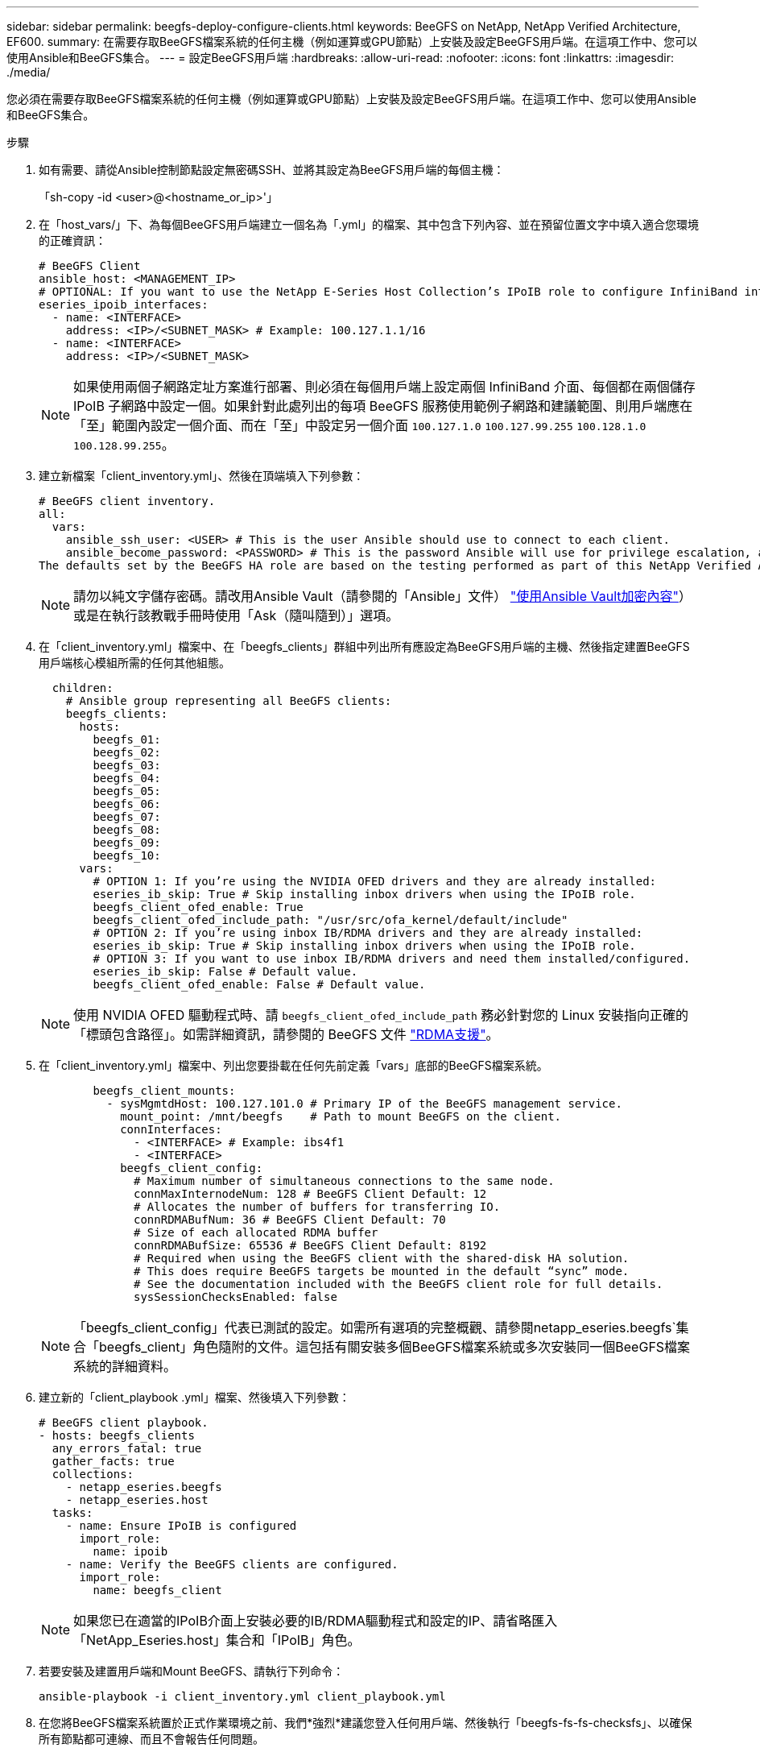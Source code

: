 ---
sidebar: sidebar 
permalink: beegfs-deploy-configure-clients.html 
keywords: BeeGFS on NetApp, NetApp Verified Architecture, EF600. 
summary: 在需要存取BeeGFS檔案系統的任何主機（例如運算或GPU節點）上安裝及設定BeeGFS用戶端。在這項工作中、您可以使用Ansible和BeeGFS集合。 
---
= 設定BeeGFS用戶端
:hardbreaks:
:allow-uri-read: 
:nofooter: 
:icons: font
:linkattrs: 
:imagesdir: ./media/


[role="lead"]
您必須在需要存取BeeGFS檔案系統的任何主機（例如運算或GPU節點）上安裝及設定BeeGFS用戶端。在這項工作中、您可以使用Ansible和BeeGFS集合。

.步驟
. 如有需要、請從Ansible控制節點設定無密碼SSH、並將其設定為BeeGFS用戶端的每個主機：
+
「sh-copy -id <user>@<hostname_or_ip>'」

. 在「host_vars/」下、為每個BeeGFS用戶端建立一個名為「.yml」的檔案、其中包含下列內容、並在預留位置文字中填入適合您環境的正確資訊：
+
....
# BeeGFS Client
ansible_host: <MANAGEMENT_IP>
# OPTIONAL: If you want to use the NetApp E-Series Host Collection’s IPoIB role to configure InfiniBand interfaces for clients to connect to BeeGFS file systems:
eseries_ipoib_interfaces:
  - name: <INTERFACE>
    address: <IP>/<SUBNET_MASK> # Example: 100.127.1.1/16
  - name: <INTERFACE>
    address: <IP>/<SUBNET_MASK>
....
+

NOTE: 如果使用兩個子網路定址方案進行部署、則必須在每個用戶端上設定兩個 InfiniBand 介面、每個都在兩個儲存 IPoIB 子網路中設定一個。如果針對此處列出的每項 BeeGFS 服務使用範例子網路和建議範圍、則用戶端應在「至」範圍內設定一個介面、而在「至」中設定另一個介面 `100.127.1.0` `100.127.99.255` `100.128.1.0` `100.128.99.255`。

. 建立新檔案「client_inventory.yml」、然後在頂端填入下列參數：
+
....
# BeeGFS client inventory.
all:
  vars:
    ansible_ssh_user: <USER> # This is the user Ansible should use to connect to each client.
    ansible_become_password: <PASSWORD> # This is the password Ansible will use for privilege escalation, and requires the ansible_ssh_user be root, or have sudo privileges.
The defaults set by the BeeGFS HA role are based on the testing performed as part of this NetApp Verified Architecture and differ from the typical BeeGFS client defaults.
....
+

NOTE: 請勿以純文字儲存密碼。請改用Ansible Vault（請參閱的「Ansible」文件） https://docs.ansible.com/ansible/latest/user_guide/vault.html["使用Ansible Vault加密內容"^]）或是在執行該教戰手冊時使用「Ask（隨叫隨到）」選項。

. 在「client_inventory.yml」檔案中、在「beegfs_clients」群組中列出所有應設定為BeeGFS用戶端的主機、然後指定建置BeeGFS用戶端核心模組所需的任何其他組態。
+
....
  children:
    # Ansible group representing all BeeGFS clients:
    beegfs_clients:
      hosts:
        beegfs_01:
        beegfs_02:
        beegfs_03:
        beegfs_04:
        beegfs_05:
        beegfs_06:
        beegfs_07:
        beegfs_08:
        beegfs_09:
        beegfs_10:
      vars:
        # OPTION 1: If you’re using the NVIDIA OFED drivers and they are already installed:
        eseries_ib_skip: True # Skip installing inbox drivers when using the IPoIB role.
        beegfs_client_ofed_enable: True
        beegfs_client_ofed_include_path: "/usr/src/ofa_kernel/default/include"
        # OPTION 2: If you’re using inbox IB/RDMA drivers and they are already installed:
        eseries_ib_skip: True # Skip installing inbox drivers when using the IPoIB role.
        # OPTION 3: If you want to use inbox IB/RDMA drivers and need them installed/configured.
        eseries_ib_skip: False # Default value.
        beegfs_client_ofed_enable: False # Default value.
....
+

NOTE: 使用 NVIDIA OFED 驅動程式時、請 `beegfs_client_ofed_include_path` 務必針對您的 Linux 安裝指向正確的「標頭包含路徑」。如需詳細資訊，請參閱的 BeeGFS 文件 https://doc.beegfs.io/latest/advanced_topics/rdma_support.html["RDMA支援"^]。

. 在「client_inventory.yml」檔案中、列出您要掛載在任何先前定義「vars」底部的BeeGFS檔案系統。
+
....
        beegfs_client_mounts:
          - sysMgmtdHost: 100.127.101.0 # Primary IP of the BeeGFS management service.
            mount_point: /mnt/beegfs    # Path to mount BeeGFS on the client.
            connInterfaces:
              - <INTERFACE> # Example: ibs4f1
              - <INTERFACE>
            beegfs_client_config:
              # Maximum number of simultaneous connections to the same node.
              connMaxInternodeNum: 128 # BeeGFS Client Default: 12
              # Allocates the number of buffers for transferring IO.
              connRDMABufNum: 36 # BeeGFS Client Default: 70
              # Size of each allocated RDMA buffer
              connRDMABufSize: 65536 # BeeGFS Client Default: 8192
              # Required when using the BeeGFS client with the shared-disk HA solution.
              # This does require BeeGFS targets be mounted in the default “sync” mode.
              # See the documentation included with the BeeGFS client role for full details.
              sysSessionChecksEnabled: false
....
+

NOTE: 「beegfs_client_config」代表已測試的設定。如需所有選項的完整概觀、請參閱netapp_eseries.beegfs`集合「beegfs_client」角色隨附的文件。這包括有關安裝多個BeeGFS檔案系統或多次安裝同一個BeeGFS檔案系統的詳細資料。

. 建立新的「client_playbook .yml」檔案、然後填入下列參數：
+
....
# BeeGFS client playbook.
- hosts: beegfs_clients
  any_errors_fatal: true
  gather_facts: true
  collections:
    - netapp_eseries.beegfs
    - netapp_eseries.host
  tasks:
    - name: Ensure IPoIB is configured
      import_role:
        name: ipoib
    - name: Verify the BeeGFS clients are configured.
      import_role:
        name: beegfs_client
....
+

NOTE: 如果您已在適當的IPoIB介面上安裝必要的IB/RDMA驅動程式和設定的IP、請省略匯入「NetApp_Eseries.host」集合和「IPoIB」角色。

. 若要安裝及建置用戶端和Mount BeeGFS、請執行下列命令：
+
....
ansible-playbook -i client_inventory.yml client_playbook.yml
....
. 在您將BeeGFS檔案系統置於正式作業環境之前、我們*強烈*建議您登入任何用戶端、然後執行「beegfs-fs-fs-checksfs」、以確保所有節點都可連線、而且不會報告任何問題。

